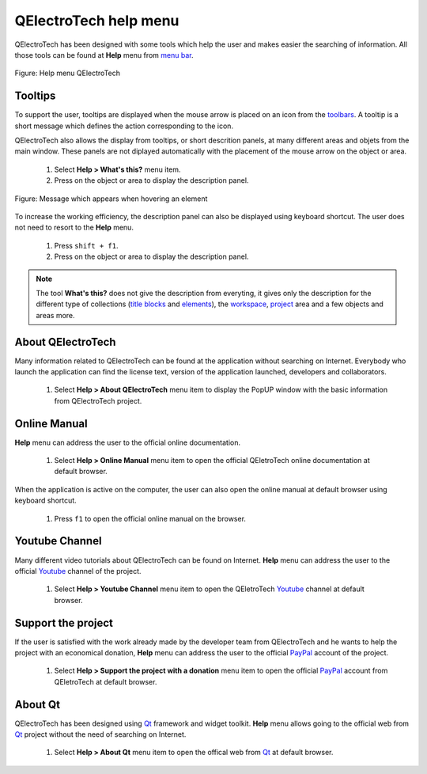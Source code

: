 .. SPDX-FileCopyrightText: 2024 Qelectrotech Team <license@qelectrotech.org>
..
.. SPDX-License-Identifier: GPL-2.0-only

.. _basics/help:

QElectroTech help menu
======================

QElectroTech has been designed with some tools which help the user and makes easier the searching of information. All those tools can be found at **Help** menu from `menu bar`_.

.. figure:: /_external/_images/en/qet_menu/qet_menu_help.png
   :align: center

   Figure: Help menu QElectroTech

Tooltips
~~~~~~~~

To support the user, tooltips are displayed when the mouse arrow is placed on an icon from the `toolbars`_. A tooltip is a short message which defines the action corresponding to the icon. 

QElectroTech also allows the display from tooltips, or short descrition panels, at many different areas and objets from the main window. These panels are not diplayed automatically with the placement of the mouse arrow on the object or area. 

    1. Select **Help > What's this?** menu item.
    2. Press on the object or area to display the description panel.

.. figure:: /_external/_images/en/qet_tooltip_workspace.png
   :align: center

   Figure: Message which appears when hovering an element

To increase the working efficiency, the description panel can also be displayed using keyboard shortcut. The user does not need to resort to the **Help** menu. 

    1. Press ``shift + f1``.
    2. Press on the object or area to display the description panel. 

.. note::

   The tool **What's this?** does not give the description from everyting, it gives only the description for the different type of collections (`title blocks`_ and `elements`_), the `workspace`_, `project`_ area and a few objects and areas more.

About QElectroTech
~~~~~~~~~~~~~~~~~~

Many information related to QElectroTech can be found at the application without searching on Internet. Everybody who launch the application can find the license text, version of the application launched, developers and collaborators. 

    1. Select **Help > About QElectroTech** menu item to display the PopUP window with the basic information from QElectroTech project.  

Online Manual
~~~~~~~~~~~~~

**Help** menu can address the user to the official online documentation. 

    1. Select **Help > Online Manual** menu item to open the official QEletroTech online documentation at default browser.

When the application is active on the computer, the user can also open the online manual at default browser using keyboard shortcut.

    1. Press ``f1`` to open the official online manual on the browser.

.. seealso::

    For more information about QElectroTech keyboard shortcut, refer to `menu bar`_ section.


Youtube Channel
~~~~~~~~~~~~~~~

Many different video tutorials about QElectroTech can be found on Internet. **Help** menu can address the user to the official `Youtube`_ channel of the project. 

    1. Select **Help > Youtube Channel** menu item to open the QEletroTech `Youtube`_ channel at default browser.

Support the project
~~~~~~~~~~~~~~~~~~~

If the user is satisfied with the work already made by the developer team from QElectroTech and he wants to help the project with an economical donation, **Help** menu can address the user to the official `PayPal`_ account of the project.

    1. Select **Help > Support the project with a donation** menu item to open the official `PayPal`_ account from QEletroTech at default browser.

About Qt
~~~~~~~~

QElectroTech has been designed using `Qt`_ framework and widget toolkit. **Help** menu allows going to the official web from `Qt`_ project without the need of searching on Internet.

    1. Select **Help > About Qt** menu item to open the offical web from `Qt`_ at default browser. 

.. _Qt: https://www.qt.io/
.. _Youtube: https://www.youtube.com/user/scorpio8101/videos
.. _PayPal: https://www.paypal.com/cgi-bin/webscr?cmd=_s-xclick&hosted_button_id=ZZHC9D7C3MDPC

.. _menu bar: ../interface/menu_bar.html
.. _toolbars: ../interface/toolbars.html
.. _workspace: ../interface/workspace.html
.. _project: ../project/index.html
.. _elements: ../element/index.html
.. _title blocks: ../folio/title_block/index.html
